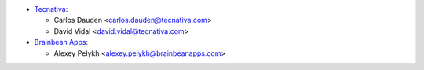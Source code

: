 * `Tecnativa <https://www.tecnativa.com>`_:

  * Carlos Dauden <carlos.dauden@tecnativa.com>
  * David Vidal <david.vidal@tecnativa.com>

* `Brainbean Apps <https://brainbeanapps.com>`_:

  * Alexey Pelykh <alexey.pelykh@brainbeanapps.com>
